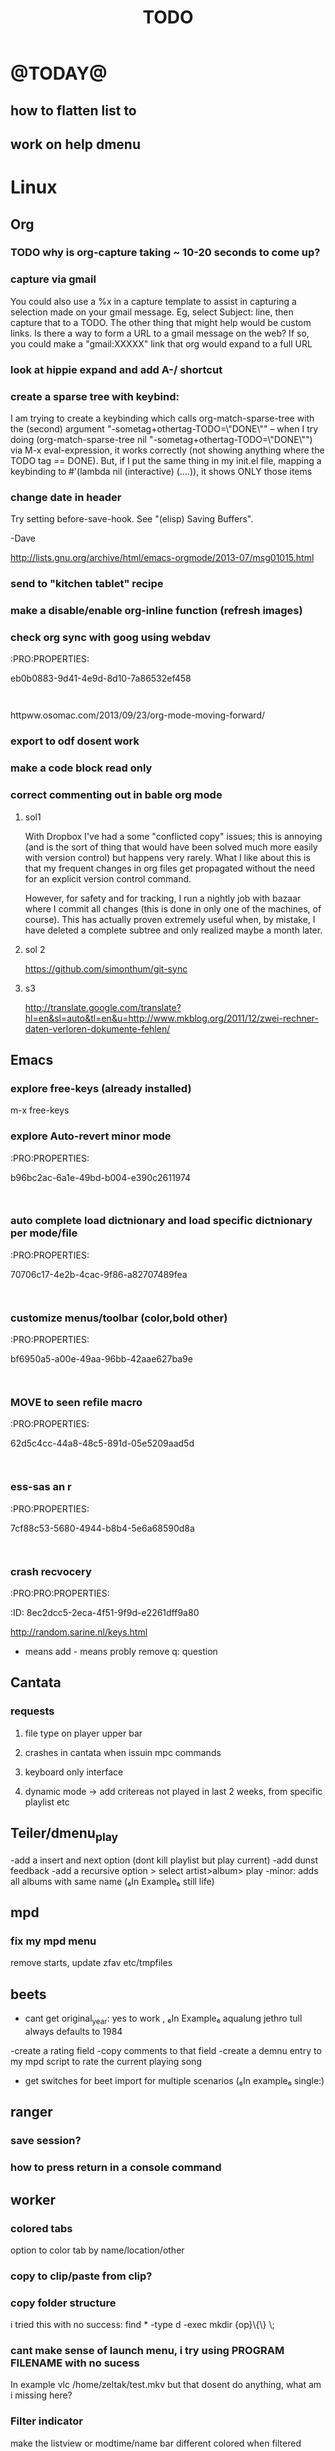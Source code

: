#+LAST_MOBILE_CHANGE: 2014-02-15 17:37:29
#+TITLE: TODO
#+TAGS: Fav(f) Most_used(m) PreR(p)
#+STARTUP: overview  inlineimages eval: (org-columns)


* @TODAY@
** how to flatten list to
** work on help dmenu
* Linux
** Org
*** TODO why is org-capture taking ~ 10-20 seconds to come up?
    :PROPERTIES:
    :ID:       f7b6a3d8-b1b4-422f-a05f-4e71ca03dc9e
    :END:
*** capture via gmail
You could also use a %x in a capture template to assist in capturing a   
selection made on your gmail message.  Eg, select Subject: line, then    
capture that to a TODO.                                                  
The other thing that might help would be custom links. Is there a way to form a URL to a gmail message on the web?  If so, you  
could make a "gmail:XXXXX" link that org would expand to a full URL

*** look at hippie expand and add A-/ shortcut
*** create a sparse tree with keybind:
 I am trying to create a keybinding which calls org-match-sparse-tree with the
 (second) argument "-sometag+othertag-TODO=\"DONE\"" -- when I try doing      
 (org-match-sparse-tree nil "-sometag+othertag-TODO=\"DONE\"") via M-x        
 eval-expression, it works correctly (not showing anything where the TODO tag 
 == DONE).  But, if I put the same thing in my init.el file, mapping a        
 keybinding to #'(lambda nil (interactive) (....)), it shows ONLY those items 
*** change date in header
    :PROPERTIES:
    :ID:       a13f3051-ec0b-4b6e-bd55-65a5c4526d38
    :END:
Try setting before-save-hook.  See "(elisp) Saving Buffers".

-Dave

http://lists.gnu.org/archive/html/emacs-orgmode/2013-07/msg01015.html
*** send to "kitchen tablet" recipe
*** make a disable/enable org-inline function (refresh images)
*** check org sync with goog using webdav
    :PRO:PROPERTIES:

           eb0b0883-9d41-4e9d-8d10-7a86532ef458
    :
httpww.osomac.com/2013/09/23/org-mode-moving-forward/
*** export to odf dosent work 
*** make a code block read only
    :PROPERTIES:
    :ID:       5e59de3b-e7ec-4a8d-b1a1-b2d6dbf8cd01
    :END: 
*** correct commenting out in bable org mode
    :PROPERTIES:
           70bb57cd-7f7e-49a7-9ccf-2bc83510b8a8
    : 
*** google calander sync
    :PROPERTIES:
           dd512bb5-813c-4311-a8a4-1f6b651b6e9a
    :
httpgithub.com/dengste/org-caldav
*** Using ido-mode for org-refile
    :PROPERTIES:
           27d1b0f9-dfea-4382-9bde-0df4e4cfd3b4
    :
Usino-mode for org-refile (and archiving via refile)

First up ido-mode, for example using:

; uso mode for completion
(seto-everywhere t)
(seto-enable-flex-matching t)
(seto-max-directory-size 100000)
(idoe (quote both))

Now nable it in org-mode, use the following:

(setg-completion-use-ido t)
(setg-refile-use-outline-path nil)
(setg-refile-allow-creating-parent-nodes 'confirm)

The  line enables the creation of nodes on the fly.

If yefile into files that are not in your agenda file list, you can add them as target like this (replace file1\done, etc with your files):

(setg-refile-targets '((org-agenda-files :maxlevel . 5) (("~/org/file1_done" "~/org/file2_done") :maxlevel . 5) ))

For ling it is often not useful to include targets that have a DONE state. It's easy to remove them by using the verify-refile-target hook.

; Exe DONE state tasks from refile targets; taken from http://doc.norang.ca/org-mode.html
; adcheck to only include headlines, e.g. line must have at least one child
(defy/verify-refile-target ()
  "Ede todo keywords with a DONE state from refile targets"
  (oot (member (nth 2 (org-heading-components)) org-done-keywords)))
    ave-excursion (org-goto-first-child))
  )
(setg-refile-target-verify-function 'my/verify-refile-target)

Now  looking for a refile target, you can use the full power of ido to find them. Ctrl-R can be used to switch between different options that ido offers.

*** Habits mod
    :PROPERTIES:
           b1454b3b-887a-4c7c-8be9-2ab7135ed2d9
    :
httprgmode.org/manual/Tracking-your-habits.html

*** org protocol
    :PROPERTIES:
           6fa053dc-605c-4851-aa83-b0f614f73860
    :
http://orgmode.org/worg/org-contrib/org-protocol.html and http://stackoverflow.com/questions/6681407/org-mode-capture-with-sexp
*** Remember last posiiton of file when reopen/jump to last position
    :PROPERTIES:
           206142d8-4b8c-46e1-aa7c-dad5091871d8
    :
*** BUG This special property is inherited
so if you set it in a level 1 entry, it will apply to the entire tree. When allowed values are defined, setting the corresponding property becomes easier and is less prone to typing errors- NOT WORKING
http://orgmode.org/manual/Property-syntax.html#Property-syntax

*** BUG?? -make new headings appear after the content for the current one do sent work
this
(setq org-insert-heading-respect-content t)

dosent work
*** screenshot app on windows
    :PROPERTIES:
           46648164-8903-44c6-a7cc-12599b55b3af
    :
(defy-org-insert-clipboard ()
  (iactive)
  (l((image-file "clipboard.png")
 (exit-status
  (call-process "convert" nil nil nil
		"clipboard:" image-file)))
    -insert-link nil (concat "file:" image-file) "")
    -display-inline-images)))

Thatks for me (Emacs 24.3, Windows 7) though for practical use some more edge case handling ("don't insert on failure", "different name if file exists") will be wanted.

*** test tags in capture
    :PROPERTIES:
           8beb994b-52e1-4983-8994-c147444cc78a
    :
<201-27 Mon 20:11> :@fav:
*** org-capture for dwb
    :PROPERTIES:
           1244a811-a957-48c4-97f4-a4618ec2b063
    :
<201-29 Wed 17:53>
*** C-x 5 0 > other key
    :PROPERTIES:
           2b274086-00f1-4ec7-90c7-dfaf7c92f876
    :
*** org_build a menu of faces to choose from, or snippets for it (maybe Mymenu)?
    :PROPERTIES:
           f890d27a-3b8f-4fb8-aec1-2e6fcb5e247c
    :
*** auto close capture windows
    :PROPERTIES:
           bf4e7b12-9391-483c-80e6-91cec0f56d13
    :
*** org mail list mails
    :PROPERTIES:
           33e37cd5-beb6-4307-9f8d-5f7a1f4aa1c7
    :
****
-autck empty space between headers
****
linka specific section/codeblock?
****
ready files/headings
****
autoate the date in each level when the level content has changed?
*** style the tags with colors in theme
    :PROPERTIES:
           78fc4737-6075-4b85-8096-aadf6461e6cc
    :
*** org scrape capture/scrape text areas and text+images (In Example a recipe)
*** org scraper project
    :PRO:PROPERTIES:

           4f2569ae-ffb3-4936-b08d-06a614d52b1e
    :
!ide
saveebpage (inluding images)
delell non png and jpeg files
convthat html to org using pandoc
rech the image pathes from XXX to a subfolder with same name as org doc ~/orgfile.org/scrape1

for ', open in emacs to manually scrape with pandoc:
#+besrc js
//!jcript

var ctClone = function()
{
    type = arguments[0];
    root;
    image_count = 0;
    imageMapping = null;

    type == "selection")
    
    var fragment = window.getSelection().getRangeAt(0).cloneContents();
    if (fragment)
    {
        root = document.createElement("span");
        root.appendChild(fragment);
    }
    
    
    
    doc = document.implementation.createDocument(document.namespaceURI, null, null);
    root = doc.importNode(document.documentElement, true);
    
    !root)
    
    return null;
    

    y.prototype.forEach.call(root.querySelectorAll("img"), function(img) {
    imageMapping = imageMapping || {};
    var image = "image_" + image_count++;
    if (/^\/\//.test(img.src))
        imageMapping["http:" + img.src] = image;
    else if (/https?:\/\//.test(img.src))
    {
        imageMapping[img.src] = image;
    }
    else
    {
        imageMapping[location.protocol + "//" + location.hostname + img.src] = image;
    }
    img.setAttribute("src",  image);
    

    rn {
    html : root.innerHTML,
    images : imageMapping
    
};

func spawn(directory, selection)
{
    tmpfile = "/tmp/" + script.generateId() + ".html";
    output = directory + "/tmp.org";
    rite(tmpfile, "w", selection);
    em.spawn("sh -c 'pandoc -s -S " + tmpfile + " -o " + output + "; emacs " + output + "'");
    em.spawn("rm " + tmpfile);
}

func clone(type)
{
    selection = JSON.parse(tabs.current.focusedFrame.inject(injectClone, type));
    !selection)
    return;

    directory = "/tmp/emacs_org_" + tabs.current.mainFrame.domain;
    em.mkdir(directory, 0700);

    pending = 0;
    selection.images)
    
    for (var link in selection.images) {
        var d = new WebKitDownload(link);
        d.destinationUri = "file:///" + directory + "/" + selection.images[link];
        pending++;
        d.start(function(download) {
            switch (download.status)
            {
            case DownloadStatus.finished:
            case DownloadStatus.error:
            case DownloadStatus.cancelled:
                pending--;
                break;
                default : return;
            }
            if (pending == 0)
            {
                spawn(directory, selection.html);
            }
        });
    }
    
    
    
    spawn(directory, selection.html);
    
}
binds", clone.bind(null, "selection").debug(script), "clone_selection");
bindf", clone.bind(null, "full").debug(script), "clone_full");
#+enc

#+BESRC js
//!jcript

func org_protocol_store_link () {
    cmd = 'emacsclient';
    title = tabs.current.title || "" ;
    uri = tabs.current.uri || "";
    args = "'2f6d720053b5240c19cc9c7b35feef5d846ba3a6quot;org-protocol://store-link://" +
    encodeURIComponent(uri) +
    "/" +
    encodeURIComponent(title) +
    "2f6d720053b5240c19cc9c7b35feef5d846ba3a6quot;'";
    em.spawn(cmd + " " + args);
}

func org_protocol_capture (w) {
    cmd = 'emacsclient';
    sel = clipboard.get(Selection.primary) || "";
    title = tabs.current.title || "";
    uri = tabs.current.uri || "";
    args = "-n '" +
    "2f6d720053b5240c19cc9c7b35feef5d846ba3a6quot;org-protocol://capture://" +
    encodeURIComponent(uri) +
    "/" +
    encodeURIComponent(title) +
    "/" +
    encodeURIComponent(sel) +
    "2f6d720053b5240c19cc9c7b35feef5d846ba3a6quot;'";
    em.spawn(cmd + " " + args);
}

bind", org_protocol_store_link, "orgstring");
bind", org_protocol_capture, "orgcapture");
#+ENC

*** org sync files
    :PRO:PRO:PROPERTIES:

    :ID:       73a06516-d0eb-4f95-bb59-992cd105453d
    :END:
**** sol1
With Dropbox I've had a some "conflicted copy" issues; this is annoying (and is
the sort of thing that would have been solved much more easily with version
control) but happens very rarely. What I like about this is that my frequent
changes in org files get propagated without the need for an explicit version
control command.


However, for safety and for tracking, I run a nightly job with bazaar where I
commit all changes (this is done in only one of the machines, of course). This
has actually proven extremely useful when, by mistake, I have deleted a complete
subtree and only realized maybe a month later.
**** sol 2
https://github.com/simonthum/git-sync
**** s3
http://translate.google.com/translate?hl=en&sl=auto&tl=en&u=http://www.mkblog.org/2011/12/zwei-rechner-daten-verloren-dokumente-fehlen/
** Emacs
***  explore free-keys (already installed)
m-x free-keys 
***  explore Auto-revert minor mode
    :PRO:PROPERTIES:

           b96bc2ac-6a1e-49bd-b004-e390c2611974
    :
***  auto complete load dictnionary and load specific dictnionary per mode/file
    :PRO:PROPERTIES:

           70706c17-4e2b-4cac-9f86-a82707489fea
    :
***  customize menus/toolbar (color,bold other)
    :PRO:PROPERTIES:

           bf6950a5-a00e-49aa-96bb-42aae627ba9e
    :
***  MOVE to seen refile macro
    :PRO:PROPERTIES:

           62d5c4cc-44a8-48c5-891d-05e5209aad5d
    :
***  ess-sas an r
    :PRO:PROPERTIES:

           7cf88c53-5680-4944-b8b4-5e6a68590d8a
    :
***  crash recvocery
    :PRO:PRO:PROPERTIES:

    :ID:       8ec2dcc5-2eca-4f51-9f9d-e2261dff9a80
    :END:
** org-download
** kde
*** remember quicktile position in application rules
*** kwin script to move all windows in current workspace/sticky windows t
*** sticky on 2nd screen but not primary (1st)
*** auto detect android MTP kde?
** Misc
*** revise password global system
passes> keepss
docs-org
internt pass -last pass

2 pass system

weak-salt21salar
strong-
*** Look at synergy for sharing betwee office pc and laptopz 
*** folding?
  O:PRO:PROPERTIES:

  :       211498e4-1c54-4e56-adec-1cdf20054a88
  D:
**O undo between sessions (persistant undo)
  tate "TODO"       from "HOLD"       [2013-10-04 Fri 11:12]
  O:PRO:PROPERTIES:

  :       420aaf9f-c67f-4447-b6ad-2aebf160503e
  D:
**O bookmark a file with buffer narrow pre included
  O:PRO:PROPERTIES:

  :       5aebeab3-4053-4ce5-b0f3-084b4a2ca7ff
  D:
**O open a file read-only
  O:PRO:PROPERTIES:

  :       c4dc14c3-7e33-40f4-b885-693202d2e9b7
  D:
*** automate git commit with script_cron daily 
*** Conkymanager
   :PRO:PROPERTIES:

          5ce326b6-fbac-4364-b97a-95de5bf25508
   :
*** Remmina
   :PRO:PROPERTIES:

          16d9168c-fcbf-44e4-bc5a-68e9ca87eec9
   :
*** write in DC forum about exe a command like
   :PRO:PROPERTIES:

          74513521-995c-4cca-b877-80a20b932037
   :
*** write DC forum ugly icons
   :PRO:PROPERTIES:

          ea0f747f-40d5-4663-bfc4-6cc6ec229dbd
   :
*** [#A] auto git 'sync' for configs each nigth
   :PRO:PROPERTIES:

          9616e24c-7e16-40fa-84f1-249d72b5bead
   :
*** Dunst color per application
   :PRO:PROPERTIES:

          6948b8bf-bf06-4491-8b91-415161f29cf3
   :
*** Configure terminator
   :PRO:PROPERTIES:

          c2f65195-b6a6-4853-b86e-1bc80b82edaf
   :
*** pipe volume level to dunst on each change
   :PRO:PROPERTIES:

          22a3ed3a-9201-49ef-9e6c-8cd9b39555ab
   :
*** learn Latex <2013-07-29 Mon>
   :PRO:PROPERTIES:

          922aded4-af0a-4ad4-839e-1ac77165ca47
   :
   t with maybe creating CV in LateX
*** [#B] finish setting up bt sync
   :PRO:PROPERTIES:

          99b3ddd5-6efc-434b-a087-904b11cc0344
   :
*** clipboad sense
   :PRO:PROPERTIES:

          f5dd9e7d-f91a-4515-b72e-7925fe0d9ae5
   :
   oclip currently shows primary- IE classic copy commad
*** emacs add dunst support/notify
   :PRO:PROPERTIES:

          ef5347c6-818a-46b7-b338-17480eccd942
   :
*** gmvalut laptop work>transfer to Server
   :PRO:PROPERTIES:

          097eb08f-ef41-43d1-b3fa-08b774b2205c
   :

*** look at lan wakeup for laptop for backup/rsync?
   :PRO:PROPERTIES:

          45239772-46d4-4acc-a505-57c52816f0db
   :
*** Kefox with new bookmark syncing
   :PRO:PROPERTIES:

          b41a5ed1-ddec-4ae0-ba1d-0a33e2039cfc
   :
*** Flexget
   :PRO:PROPERTIES:

          21e79f5e-7652-42de-b0e7-5022c6098124
   :
*** Look into wake on lan
  :PRO:PROPERTIES:

         cb98e9af-f204-40a8-bc39-bd15e767b7e9
  :
wapc at ~6:00 and start rsync/unison etc
*** Serman2
  :PRO:PROPERTIES:

         a508f55a-38d1-4667-96bb-4acfce1c653c
  :
torol systemd etc
*** Dropbox/btsync start/stop script every X minutes
  :PRO:PROPERTIES:

         fbfd1bcd-52fe-4489-8059-e1bad4fafc05
  :
foync can be maybe done with systemctl
*** Xdotool-gui
   :PRO:PROPERTIES:

          d3c75d51-8439-4f8b-bbbc-a2a7172db86d
   :
*** Unison as a backup tool
   :PRO:PROPERTIES:

          0b62e851-9091-4acc-84bc-96fffd80cfae
   :
*** Look at loliclip
  :PRO:PROPERTIES:

         c2077635-fe08-48b0-bcc3-bdd949d052fe
  :
ht/bbs.archlinux.org/viewtopic.php?id=144741&p=1

*** revise gmpc bind doc
   :PRO:PRO:PROPERTIES:

   :ID:       303f603b-225c-42ab-918f-da078adb3b16
   :END:
http://random.sarine.nl/keys.html
+ means add - means probly remove q: question
** Cantata
*** requests
**** file type on player upper bar
**** crashes in cantata when issuin mpc commands
**** keyboard only interface
**** dynamic mode -> add critereas not played in last 2 weeks, from specific playlist etc
** Teiler/dmenu_play
-add a insert and next option (dont kill playlist but play current)
-add dunst feedback
-add a recursive option > select artist>album> play
-minor: adds all albums with same name (₆In Example₆ still life)
** mpd
*** fix my mpd menu
remove starts, update zfav etc/tmpfiles
** beets
- cant get original_year: yes to work , ₆In Example₆ aqualung jethro tull always defaults to 1984
-create a rating field
-copy comments to that field
-create a demnu entry to my mpd script to rate the current playing song
- get switches for beet import for multiple scenarios (₆In example₆ single:)
** ranger
*** save session?
*** how to press return in a console command
** worker
*** colored tabs
option to color tab by name/location/other
*** copy to clip/paste from clip?
*** copy folder structure
i tried this with no success:
find * -type d -exec mkdir {op}\{\} \;
*** cant make sense of launch menu, i try using PROGRAM FILENAME with no sucess
In example  vlc /home/zeltak/test.mkv
but that dosent do anything, what am i missing here?
*** Filter indicator
make the listview or modtime/name bar different colored when filtered
*** Toggle sort mode
is there a way toggle a sort mode, so that the same button pressed once would sort asecding and then second press descinding? if not is there a way to maybe script this
*** Disable auto select 
* Home
** el al frequent flyer
** apartment 
*** kobi tips for zihron dvarim
check walls for wet spots, gorund sinking
check the price per meter in Lehavim
mashkanta- if there is one how much is it, needs to be less then apartment value
is it registered in tabo/minhal
are there additional work done on the house outside original plans, if so are there permissions?
are there engenring issues that re-occur?
sewage?
is everything build by the book (היטר)
when can they leave the house?
check kvish 6
*** TODO before signing agreement
    :PROPERTIES:
    :ID:       ecc84901-e33e-45c2-8da5-fc6876bccc2a
    :END:
limor lugasi has to check:
האם הבית ממשוכן,משועבד,מעוקל
האש יש טאבו
למי חוץ מהמועצה צריך לפנות
מה ניתן לבנות אישורי זכאות
האם ישנה בניה בלתי חוקית-סטייה מהתוכנית המקורית, יש צורך שיהיה כתוב בחוזה שהוא מסדיר את זה
צריך הצהרה שאין בעיות בדירה שלא נאמרו לנו
*** limor lugasi
054-7777023
*** check arnona halt for reparis until we move in (a maximum of 6 months)
*** payments
| first:  | 410,000 |
| second: | 769,000 |
third: |769,000|
| final: | 437,000 |

| Date   | ammount | done |
|--------+---------+------|
| first  |  410000 | v    |
| second |  769000 | v    |
| third  |  769000 | v    |
| fourth |  437000 |      |
| Total  |         |      |

** diet
*** Low cal veggies
cauliflour
zucchini
mushrooms
brussel sprouts
brocolli
spinich
pumpkin
fennel
celery
carrots


added flavour:
lemons-added flavour with no calories
garlic-same flavour no calories
onions
chili
*** other food to try
beans
qinoa
*** low cal fruits
apples
citrus
*** snacks?
low calorie candies? werters original etc


